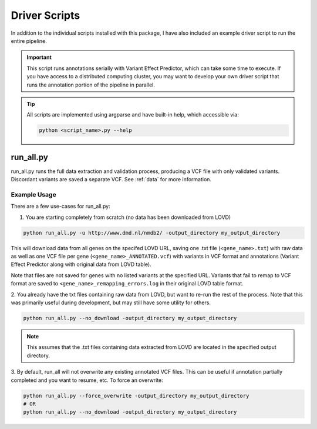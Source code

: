 .. _driver_scripts:

Driver Scripts
==============

In addition to the individual scripts installed with this package, I have also included an example driver script to run
the entire pipeline.

.. important::
    This script runs annotations serially with Variant Effect Predictor, which can take some time to execute. If you
    have access to a distributed computing cluster, you may want to develop your own driver script that runs the
    annotation portion of the pipeline in parallel.

.. tip::
    All scripts are implemented using argparse and have built-in help, which accessible via:

    .. code-block:: bash

        python <script_name>.py --help

run_all.py
^^^^^^^^^^
run_all.py runs the full data extraction and validation process, producing a VCF file with only validated variants.
Discordant variants are saved a separate VCF. See :ref:`data` for more information.


Example Usage
-------------

There are a few use-cases for run_all.py:

1. You are starting completely from scratch (no data has been downloaded from LOVD)

.. code-block:: bash

    python run_all.py -u http://www.dmd.nl/nmdb2/ -output_directory my_output_directory

This will download data from all genes on the specifed LOVD URL, saving one .txt file (``<gene_name>.txt``) with raw data as
well as one VCF file per gene (``<gene_name>_ANNOTATED.vcf``) with variants in VCF format and annotations (Variant Effect Predictor
along with original data from LOVD table).

Note that files are not saved for genes with no listed variants at the specified URL. Variants that fail to remap to VCF
format are saved to ``<gene_name>_remapping_errors.log`` in their original LOVD table format.

2. You already have the txt files containing raw data from LOVD, but want to re-run the rest of the process. Note that
this was primarily useful during development, but may still have some utility for others.

.. code-block:: bash

    python run_all.py --no_download -output_directory my_output_directory

.. note::
    This assumes that the .txt files containing data extracted from LOVD are located in the specified output directory.

3. By default, run_all will not overwrite any existing annotated VCF files. This can be useful if annotation partially completed
and you want to resume, etc. To force an overwrite:

.. code-block:: bash

    python run_all.py --force_overwrite -output_directory my_output_directory
    # OR
    python run_all.py --no_download -output_directory my_output_directory
